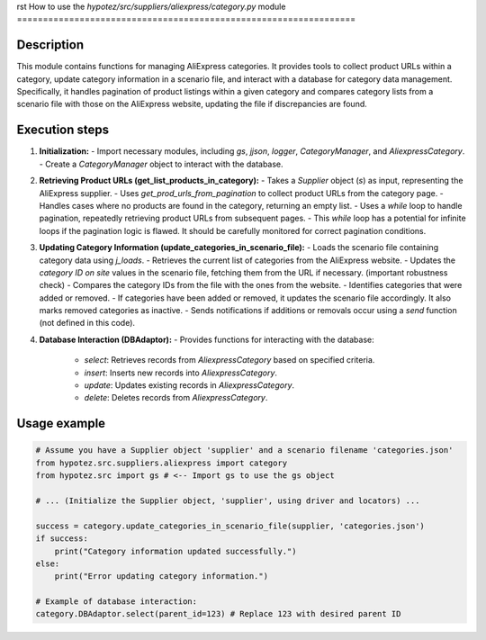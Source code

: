 rst
How to use the `hypotez/src/suppliers/aliexpress/category.py` module
=================================================================

Description
-------------------------
This module contains functions for managing AliExpress categories. It provides tools to collect product URLs within a category, update category information in a scenario file, and interact with a database for category data management.  Specifically, it handles pagination of product listings within a given category and compares category lists from a scenario file with those on the AliExpress website, updating the file if discrepancies are found.


Execution steps
-------------------------
1. **Initialization:**
   - Import necessary modules, including `gs`, `jjson`, `logger`, `CategoryManager`, and `AliexpressCategory`.
   - Create a `CategoryManager` object to interact with the database.

2. **Retrieving Product URLs (get_list_products_in_category):**
   - Takes a `Supplier` object (`s`) as input, representing the AliExpress supplier.
   - Uses `get_prod_urls_from_pagination` to collect product URLs from the category page.
   - Handles cases where no products are found in the category, returning an empty list.
   - Uses a `while` loop to handle pagination, repeatedly retrieving product URLs from subsequent pages.
   - This `while` loop has a potential for infinite loops if the pagination logic is flawed.  It should be carefully monitored for correct pagination conditions.

3. **Updating Category Information (update_categories_in_scenario_file):**
   - Loads the scenario file containing category data using `j_loads`.
   - Retrieves the current list of categories from the AliExpress website.
   - Updates the `category ID on site` values in the scenario file, fetching them from the URL if necessary. (important robustness check)
   - Compares the category IDs from the file with the ones from the website.
   - Identifies categories that were added or removed.
   - If categories have been added or removed, it updates the scenario file accordingly.  It also marks removed categories as inactive.
   - Sends notifications if additions or removals occur using a `send` function (not defined in this code).

4. **Database Interaction (DBAdaptor):**
   - Provides functions for interacting with the database:
      - `select`: Retrieves records from `AliexpressCategory` based on specified criteria.
      - `insert`: Inserts new records into `AliexpressCategory`.
      - `update`: Updates existing records in `AliexpressCategory`.
      - `delete`: Deletes records from `AliexpressCategory`.

Usage example
-------------------------
.. code-block:: python

    # Assume you have a Supplier object 'supplier' and a scenario filename 'categories.json'
    from hypotez.src.suppliers.aliexpress import category
    from hypotez.src import gs # <-- Import gs to use the gs object
    
    # ... (Initialize the Supplier object, 'supplier', using driver and locators) ...
    
    success = category.update_categories_in_scenario_file(supplier, 'categories.json')
    if success:
        print("Category information updated successfully.")
    else:
        print("Error updating category information.")

    # Example of database interaction:
    category.DBAdaptor.select(parent_id=123) # Replace 123 with desired parent ID